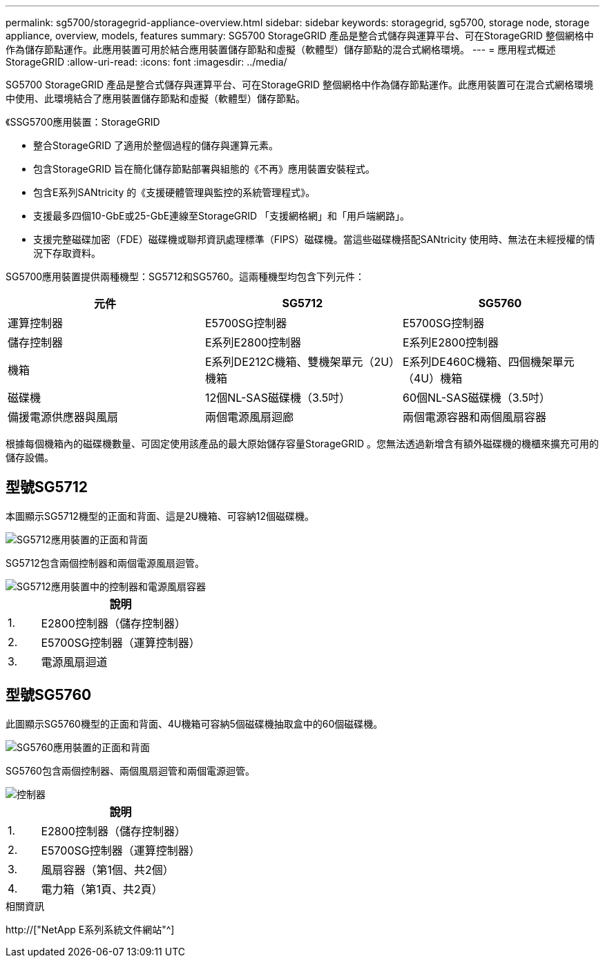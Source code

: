 ---
permalink: sg5700/storagegrid-appliance-overview.html 
sidebar: sidebar 
keywords: storagegrid, sg5700, storage node, storage appliance, overview, models, features 
summary: SG5700 StorageGRID 產品是整合式儲存與運算平台、可在StorageGRID 整個網格中作為儲存節點運作。此應用裝置可用於結合應用裝置儲存節點和虛擬（軟體型）儲存節點的混合式網格環境。 
---
= 應用程式概述StorageGRID
:allow-uri-read: 
:icons: font
:imagesdir: ../media/


[role="lead"]
SG5700 StorageGRID 產品是整合式儲存與運算平台、可在StorageGRID 整個網格中作為儲存節點運作。此應用裝置可在混合式網格環境中使用、此環境結合了應用裝置儲存節點和虛擬（軟體型）儲存節點。

《SSG5700應用裝置：StorageGRID

* 整合StorageGRID 了適用於整個過程的儲存與運算元素。
* 包含StorageGRID 旨在簡化儲存節點部署與組態的《不再》應用裝置安裝程式。
* 包含E系列SANtricity 的《支援硬體管理與監控的系統管理程式》。
* 支援最多四個10-GbE或25-GbE連線至StorageGRID 「支援網格網」和「用戶端網路」。
* 支援完整磁碟加密（FDE）磁碟機或聯邦資訊處理標準（FIPS）磁碟機。當這些磁碟機搭配SANtricity 使用時、無法在未經授權的情況下存取資料。


SG5700應用裝置提供兩種機型：SG5712和SG5760。這兩種機型均包含下列元件：

|===
| 元件 | SG5712 | SG5760 


 a| 
運算控制器
 a| 
E5700SG控制器
 a| 
E5700SG控制器



 a| 
儲存控制器
 a| 
E系列E2800控制器
 a| 
E系列E2800控制器



 a| 
機箱
 a| 
E系列DE212C機箱、雙機架單元（2U）機箱
 a| 
E系列DE460C機箱、四個機架單元（4U）機箱



 a| 
磁碟機
 a| 
12個NL-SAS磁碟機（3.5吋）
 a| 
60個NL-SAS磁碟機（3.5吋）



 a| 
備援電源供應器與風扇
 a| 
兩個電源風扇迴廊
 a| 
兩個電源容器和兩個風扇容器

|===
根據每個機箱內的磁碟機數量、可固定使用該產品的最大原始儲存容量StorageGRID 。您無法透過新增含有額外磁碟機的機櫃來擴充可用的儲存設備。



== 型號SG5712

本圖顯示SG5712機型的正面和背面、這是2U機箱、可容納12個磁碟機。

image::../media/sg5712_front_and_back_views.gif[SG5712應用裝置的正面和背面]

SG5712包含兩個控制器和兩個電源風扇迴管。

image::../media/sg5712_with_callouts.gif[SG5712應用裝置中的控制器和電源風扇容器]

[cols="1a,5a"]
|===
|  | 說明 


 a| 
1.
 a| 
E2800控制器（儲存控制器）



 a| 
2.
 a| 
E5700SG控制器（運算控制器）



 a| 
3.
 a| 
電源風扇迴道

|===


== 型號SG5760

此圖顯示SG5760機型的正面和背面、4U機箱可容納5個磁碟機抽取盒中的60個磁碟機。

image::../media/sg5760_front_and_back_views.gif[SG5760應用裝置的正面和背面]

SG5760包含兩個控制器、兩個風扇迴管和兩個電源迴管。

image::../media/sg5760_with_callouts.gif[控制器,fan canisters,and power canisters in SG5760 appliance]

[cols="1a,5a"]
|===
|  | 說明 


 a| 
1.
 a| 
E2800控制器（儲存控制器）



 a| 
2.
 a| 
E5700SG控制器（運算控制器）



 a| 
3.
 a| 
風扇容器（第1個、共2個）



 a| 
4.
 a| 
電力箱（第1頁、共2頁）

|===
.相關資訊
http://["NetApp E系列系統文件網站"^]

